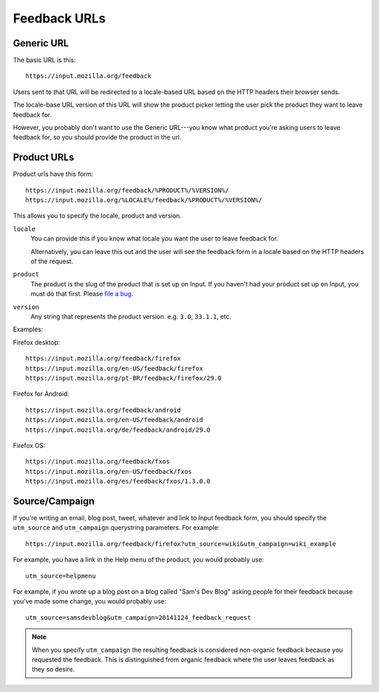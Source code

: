 .. _feedback_urls:

===============
 Feedback URLs
===============

Generic URL
===========

The basic URL is this::

    https://input.mozilla.org/feedback

Users sent to that URL will be redirected to a locale-based URL based
on the HTTP headers their browser sends.

The locale-base URL version of this URL will show the product picker
letting the user pick the product they want to leave feedback for.

However, you probably don't want to use the Generic URL---you know
what product you're asking users to leave feedback for, so you should
provide the product in the url.


Product URLs
============

Product urls have this form::

    https://input.mozilla.org/feedback/%PRODUCT%/%VERSION%/
    https://input.mozilla.org/%LOCALE%/feedback/%PRODUCT%/%VERSION%/

This allows you to specify the locale, product and version.

``locale``
    You can provide this if you know what locale you want the user to
    leave feedback for.

    Alternatively, you can leave this out and the user will see the
    feedback form in a locale based on the HTTP headers of the request.

``product``
    The product is the slug of the product that is set up on Input. If you
    haven't had your product set up on Input, you must do that
    first. Please `file a bug <https://bugzilla.mozilla.org/enter_bug.cgi?comment=Please+set+up+a+new+product+for+me.%0A%0aDETAILS+HERE&summary=new+product&product=Input&component=General>`_.

``version``
    Any string that represents the product version. e.g. ``3.0``, ``33.1.1``,
    etc.


Examples:

Firefox desktop::

    https://input.mozilla.org/feedback/firefox
    https://input.mozilla.org/en-US/feedback/firefox
    https://input.mozilla.org/pt-BR/feedback/firefox/29.0

Firefox for Android::

    https://input.mozilla.org/feedback/android
    https://input.mozilla.org/en-US/feedback/android
    https://input.mozilla.org/de/feedback/android/29.0

Firefox OS::

    https://input.mozilla.org/feedback/fxos
    https://input.mozilla.org/en-US/feedback/fxos
    https://input.mozilla.org/es/feedback/fxos/1.3.0.0


Source/Campaign
===============

If you're writing an email, blog post, tweet, whatever and link to
Input feedback form, you should specify the ``utm_source`` and
``utm_campaign`` querystring parameters. For example::

    https://input.mozilla.org/feedback/firefox?utm_source=wiki&utm_campaign=wiki_example

For example, you have a link in the Help menu of the product, you would
probably use::

    utm_source=helpmenu

For example, if you wrote up a blog post on a blog called "Sam's Dev Blog"
asking people for their feedback because you've made some change, you would
probably use::

    utm_source=samsdevblog&utm_campaign=20141124_feedback_request


.. Note::
   
   When you specify ``utm_campaign`` the resulting feedback is considered
   non-organic feedback because you requested the feedback. This is distinguished
   from organic feedback where the user leaves feedback as they so desire.
